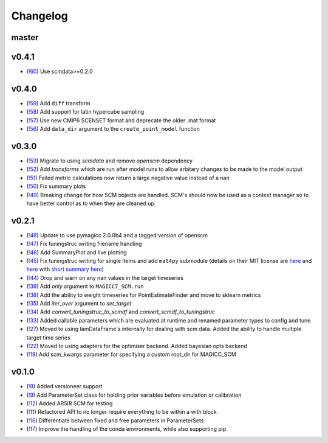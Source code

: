 Changelog
---------

master
======

v0.4.1
======

- (`!60 <https://gitlab.com/magicc/scmcallib/merge_requests/60>`_) Use scmdata>=0.2.0

v0.4.0
======

- (`!59 <https://gitlab.com/magicc/scmcallib/merge_requests/59>`_) Add ``diff`` transform
- (`!58 <https://gitlab.com/magicc/scmcallib/merge_requests/58>`_) Add support for latin hypercube sampling
- (`!57 <https://gitlab.com/magicc/scmcallib/merge_requests/57>`_) Use new CMIP6 SCENSET format and deprecate the older .mat format
- (`!56 <https://gitlab.com/magicc/scmcallib/merge_requests/56>`_) Add ``data_dir`` argument to the ``create_point_model`` function

v0.3.0
======

- (`!53 <https://gitlab.com/magicc/scmcallib/merge_requests/53>`_) Migrate to using `scmdata` and remove `openscm` dependency
- (`!52 <https://gitlab.com/magicc/scmcallib/merge_requests/52>`_) Add `transforms` which are run after model runs to allow arbitary changes to be made to the model output
- (`!51 <https://gitlab.com/magicc/scmcallib/merge_requests/51>`_) Failed metric calculations now return a large negative value instead of a nan
- (`!50 <https://gitlab.com/magicc/scmcallib/merge_requests/50>`_) Fix summary plots
- (`!49 <https://gitlab.com/magicc/scmcallib/merge_requests/49>`_) Breaking change for how SCM objects are handled. SCM's should now
  be used as a context manager so to have better control as to when they are cleaned up.

v0.2.1
======

- (`!48 <https://gitlab.com/magicc/scmcallib/merge_requests/48>`_) Update to use pymagicc 2.0.0b4 and a tagged version of openscm
- (`!47 <https://gitlab.com/magicc/scmcallib/merge_requests/47>`_) Fix tuningstruc writing filename handling
- (`!46 <https://gitlab.com/magicc/scmcallib/merge_requests/46>`_) Add SummaryPlot and live plotting
- (`!45 <https://gitlab.com/magicc/scmcallib/merge_requests/45>`_) Fix tuningstruc writing for single items and add ``mat4py`` submodule (details on their MIT license are `here <https://opensource.org/licenses/MIT>`_ and `here <http://www.gnu.org/licenses/license-list.en.html>`_ with `short summary here <https://tldrlegal.com/license/mit-license>`_)
- (`!44 <https://gitlab.com/magicc/scmcallib/merge_requests/44>`_) Drop and warn on any nan values in the target timeseries
- (`!39 <https://gitlab.com/magicc/scmcallib/merge_requests/39>`_) Add `only` argument to ``MAGICC7_SCM.run``
- (`!38 <https://gitlab.com/magicc/scmcallib/merge_requests/38>`_) Add the ability to weight timeseries for PointEstimateFinder and move to sklearn metrics
- (`!35 <https://gitlab.com/magicc/scmcallib/merge_requests/35>`_) Add `iter_over` argument to `set_target`
- (`!34 <https://gitlab.com/magicc/scmcallib/merge_requests/34>`_) Add `convert_tuningstruc_to_scmdf` and `convert_scmdf_to_tuningstruc`
- (`!33 <https://gitlab.com/magicc/scmcallib/merge_requests/33>`_) Added callable parameters which are evaluated at runtime and renamed parameter types to config and tune
- (`!27 <https://gitlab.com/magicc/scmcallib/merge_requests/27>`_) Moved to using IamDataFrame's internally for dealing with scm data. Added the
  ability to handle multiple target time series
- (`!22 <https://gitlab.com/magicc/scmcallib/merge_requests/22>`_) Moved to using adapters for the optimiser backend. Added bayesian opts backend
- (`!19 <https://gitlab.com/magicc/scmcallib/merge_requests/19>`_) Add scm_kwargs parameter for specifying a custom root_dir for MAGICC_SCM


v0.1.0
======

- (`!8 <https://gitlab.com/magicc/scmcallib/merge_requests/8>`_) Added versioneer support
- (`!9 <https://gitlab.com/magicc/scmcallib/merge_requests/9>`_) Add ParameterSet class for holding prior variables before emulation or calibration
- (`!12 <https://gitlab.com/magicc/scmcallib/merge_requests/12>`_) Added AR5IR SCM for testing
- (`!11 <https://gitlab.com/magicc/scmcallib/merge_requests/11>`_) Refactored API to no longer require everything to be within a with block
- (`!16 <https://gitlab.com/magicc/scmcallib/merge_requests/16>`_) Differentiate between fixed and free parameters in ParameterSets
- (`!17 <https://gitlab.com/magicc/scmcallib/merge_requests/17>`_) Improve the handling of the conda environments, while also supporting pip

